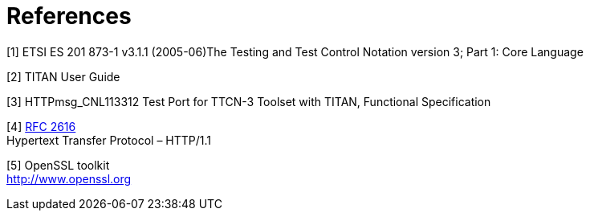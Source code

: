 = References

[[_1]]
[1] ETSI ES 201 873-1 v3.1.1 (2005-06)The Testing and Test Control Notation version 3; Part 1: Core Language

[[_2]]
[2] TITAN User Guide

[[_3]]
[3] HTTPmsg_CNL113312 Test Port for TTCN-3 Toolset with TITAN, Functional Specification

[[_4]]
[4] http://www.ietf.org/rfc/rfc2616.txt[RFC 2616] +
Hypertext Transfer Protocol – HTTP/1.1

[[_5]]
[5] OpenSSL toolkit +
http://www.openssl.org
